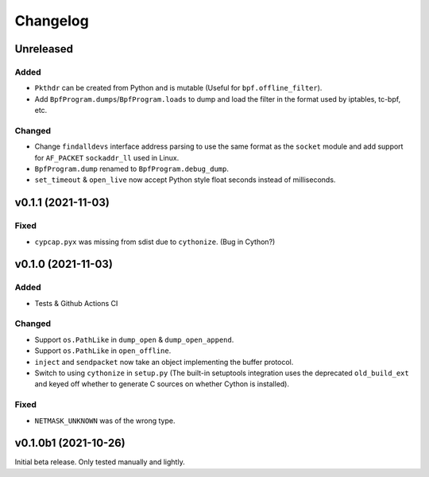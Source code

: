 Changelog
=========

Unreleased
----------

Added
^^^^^
* ``Pkthdr`` can be created from Python and is mutable (Useful for ``bpf.offline_filter``).
* Add ``BpfProgram.dumps``/``BpfProgram.loads`` to dump and load the filter in the format used by
  iptables, tc-bpf, etc.

Changed
^^^^^^^
* Change ``findalldevs`` interface address parsing to use the same format as the ``socket``
  module and add support for ``AF_PACKET`` ``sockaddr_ll`` used in Linux.
* ``BpfProgram.dump`` renamed to ``BpfProgram.debug_dump``.
* ``set_timeout`` & ``open_live`` now accept Python style float seconds instead of milliseconds.

v0.1.1 (2021-11-03)
-------------------

Fixed
^^^^^
* ``cypcap.pyx`` was missing from sdist due to ``cythonize``. (Bug in Cython?)

v0.1.0 (2021-11-03)
-------------------

Added
^^^^^
* Tests & Github Actions CI

Changed
^^^^^^^
* Support ``os.PathLike`` in ``dump_open`` & ``dump_open_append``.
* Support ``os.PathLike`` in ``open_offline``.
* ``inject`` and ``sendpacket`` now take an object implementing the buffer protocol.
* Switch to using ``cythonize`` in ``setup.py`` (The built-in setuptools integration uses the
  deprecated ``old_build_ext`` and keyed off whether to generate C sources on whether Cython is
  installed).

Fixed
^^^^^
* ``NETMASK_UNKNOWN`` was of the wrong type.

v0.1.0b1 (2021-10-26)
---------------------
Initial beta release. Only tested manually and lightly.
